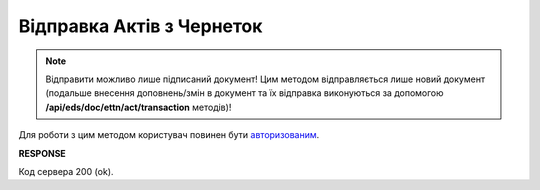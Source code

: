 #####################################################################################
**Відправка Актів з Чернеток**
#####################################################################################

.. note::
   Відправити можливо лише підписаний документ! Цим методом відправляється лише новий документ (подальше внесення доповнень/змін в документ та їх відправка виконуються за допомогою **/api/eds/doc/ettn/act/transaction** методів)! 

Для роботи з цим методом користувач повинен бути `авторизованим <https://wiki.edin.ua/uk/latest/API_ETTNv3/Methods/Authorization.html>`__.

.. csv-table:: 
  :file: SendAct.csv
  :widths:  10, 41
  :stub-columns: 0

**RESPONSE**

Код сервера 200 (ok).


